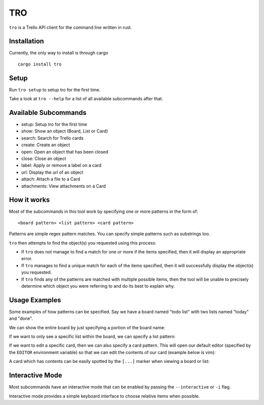 TRO
===

|CircleCI| |CratesIO|

``tro`` is a Trello API client for the command line written in rust.

.. image:: assets/tro_show_board.png
   :width: 400

Installation
------------

Currently, the only way to install is through cargo

::

   cargo install tro

Setup
-----

Run ``tro setup`` to setup tro for the first time.

Take a look at ``tro --help`` for a list of all available subcommands after that.

Available Subcommands
---------------------

* setup: Setup tro for the first time
* show: Show an object (Board, List or Card)
* search: Search for Trello cards
* create: Create an object
* open: Open an object that has been closed
* close: Close an object
* label: Apply or remove a label on a card
* url: Display the url of an object
* attach: Attach a file to a Card
* attachments: View attachments on a Card

How it works
------------

Most of the subcommands in this tool work by specifying one or more patterns in the form of:

::

    <board pattern> <list pattern> <card pattern>

Patterns are simple regex pattern matches. You can specify simple patterns such as substrings too.

``tro`` then attempts to find the object(s) you requested using this process:

* If ``tro`` does not manage to find a match for one or more if the items specified, then it will display an appropriate error.

* If ``tro`` manages to find a unique match for each of the items specified, then it will successfully display the object(s) you requested.

* If ``tro`` finds any of the patterns are matched with multiple possible items, then the tool will be unable to precisely determine which object you were referring to and do its best to explain why.

Usage Examples
--------------

Some examples of how patterns can be specified. Say we have a board named "todo list" with two lists named "today" and "done".

We can show the entire board by just specifying a portion of the board name:

.. image:: assets/tro_show_board.png
   :width: 400

If we want to only see a specific list within the board, we can specify a list pattern:

.. image:: assets/tro_show_list.png
   :width: 400

If we want to edit a specific card, then we can also specify a card pattern. This will open our default editor (specified by the ``EDITOR`` environment variable) so that we can edit the contents of our card (example below is vim):

.. image:: assets/tro_show_card.png
   :width: 400

A card which has contents can be easily spotted by the ``[...]`` marker when viewing a board or list:

.. image:: assets/tro_card_contents.png
   :width: 400

Interactive Mode
----------------

Most subcommands have an interactive mode that can be enabled by passing the ``--interactive`` or ``-i`` flag.

Interactive mode provides a simple keyboard interface to choose relative items when possible.

.. |CircleCI| image:: https://circleci.com/gh/MichaelAquilina/tro.svg?style=svg
   :target: https://circleci.com/gh/MichaelAquilina/tro

.. |CratesIO| image:: https://img.shields.io/crates/v/tro.svg
   :target: https://crates.io/crates/tro
